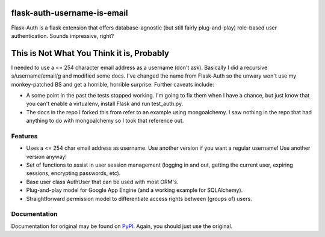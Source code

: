 flask-auth-username-is-email
============================

Flask-Auth is a flask extension that offers database-agnostic (but still 
fairly plug-and-play) role-based user authentication. Sounds impressive, 
right?

This is Not What You Think it is, Probably
==========================================

I needed to use a <= 254 character email address as a username (don't ask).
Basically I did a recursive s/username/email/g and modified some docs. I've 
changed the name from Flask-Auth so the unwary won't use my monkey-patched BS
and get a horrible, horrible surprise. Further caveats include:

* A some point in the past the tests stopped working. I'm going to fix them when I have a chance, but just know that you can't enable a virtualenv, install Flask and run test_auth.py.

* The docs in the repo I forked this from refer to an example using mongoalchemy. I saw nothing in the repo that had anything to do with mongoalchemy so I took that reference out.

Features
--------

* Uses a <= 254 char email address as username. Use another version if you want
  a regular username! Use another version anyway!
* Set of functions to assist in user session management (logging in and out,
  getting the current user, expiring sessions, encrypting passwords, etc).
* Base user class AuthUser that can be used with most ORM's.
* Plug-and-play model for Google App Engine (and a working example for 
  SQLAlchemy).
* Straightforward permission model to differentiate access rights between 
  (groups of) users.

Documentation
-------------
Documentation for original may be found on `PyPI <http://packages.python.org/Flask-Auth/>`_. Again, you should just use the original.
